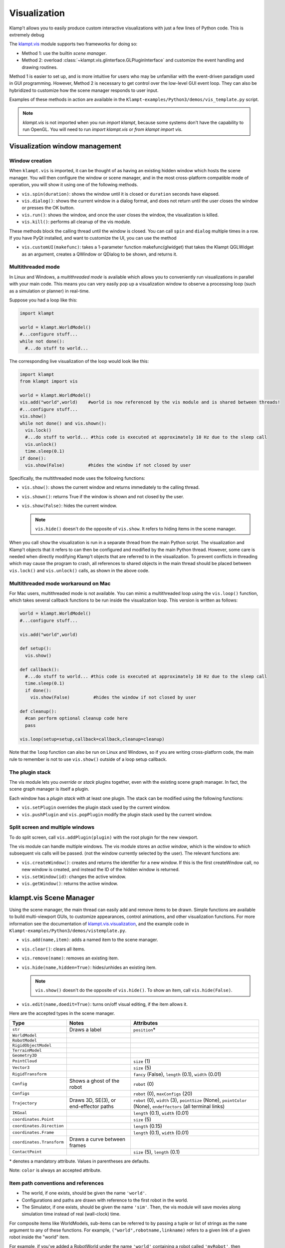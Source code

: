 Visualization
=============================

Klamp't allows you to easily produce custom interactive visualizations
with just a few lines of Python code.  This is extremely debug

The `klampt.vis <klampt.vis.html>`__ module supports two frameworks for
doing so:

-  Method 1: use the builtin *scene manager*.
-  Method 2: overload
   :class:`~klampt.vis.glinterface.GLPluginInterface`
   and customize the event handling and drawing routines.

Method 1 is easier to set up, and is more intuitive for users who may be
unfamiliar with the event-driven paradigm used in GUI programming.
However, Method 2 is necessary to get control over the low-level GUI
event loop. They can also be hybridized to customize how the scene
manager responds to user input.

Examples of these methods in action are available in the
``Klampt-examples/Python3/demos/vis_template.py`` script.

.. note::
    `klampt.vis` is not imported when you run `import klampt`, because some
    systems don't have the capability to run OpenGL.  You will need to run
    `import klampt.vis` or `from klampt import vis`.

Visualization window management
--------------------------------

Window creation
~~~~~~~~~~~~~~~~~~~~~~~~~~~~~

When ``klampt.vis`` is imported, it can be thought of as
having an existing hidden window which hosts the scene manager. You will
then configure the window or scene manager, and in the most cross-platform
compatible mode of operation, you will show it using one
of the following methods.

-  ``vis.spin(duration)``: shows the window until it is closed or
   ``duration`` seconds have elapsed.
-  ``vis.dialog()``: shows the current window in a dialog format, and does
   not return until the user closes the window or presses the OK button.
-  ``vis.run()``: shows the window, and once the user closes the window,
   the visualization is killed.
-  ``vis.kill()``: performs all cleanup of the vis module.

These methods block the calling thread until the window is closed.
You can call ``spin`` and ``dialog`` multiple times in a row.  If you have PyQt
installed, and want to customize the UI, you can use the method

-  ``vis.customUI(makefunc)``: takes a 1-parameter function
   makefunc(glwidget) that takes the Klampt QGLWidget as an argument,
   creates a QWindow or QDialog to be shown, and returns it.

Multithreaded mode
~~~~~~~~~~~~~~~~~~~

In Linux and Windows, a *multithreaded mode* is available which allows you
to conveniently run visualizations in parallel with your main code.  This
means you can very easily pop up a visualization window to observe a
processing loop (such as a simulation or planner) in real-time.

Suppose you had a loop like this:

.. code:: python

    import klampt
    
    world = klampt.WorldModel()
    #...configure stuff...
    while not done():
      #...do stuff to world... 

The corresponding live visualization of the loop would look like this:

.. code:: python

    import klampt
    from klampt import vis

    world = klampt.WorldModel()
    vis.add("world",world)    #world is now referenced by the vis module and is shared between threads!
    #...configure stuff...
    vis.show()
    while not done() and vis.shown():
      vis.lock()
      #...do stuff to world... #this code is executed at approximately 10 Hz due to the sleep call
      vis.unlock()
      time.sleep(0.1)
    if done():
      vis.show(False)         #hides the window if not closed by user

Specifically, the multithreaded mode uses the following functions:

-  ``vis.show()``: shows the current window and returns immediately to
   the calling thread.
-  ``vis.shown()``: returns True if the window is shown and not closed
   by the user.
-  ``vis.show(False)``: hides the current window.

   .. note::

      ``vis.hide()`` doesn't do the opposite of ``vis.show``.  It refers to
      hiding items in the scene manager.

When you call ``show`` the visualization is run in a separate thread from
the main Python script. The visualization and Klamp't objects that it refers to can then be
configured and modified by the main Python thread. However, some care is
needed when directly modifying Klamp't objects that are referred to in
the visualization. To prevent conflicts in threading which may cause the
program to crash, all references to shared objects in the main thread
should be placed between ``vis.lock()`` and ``vis.unlock()`` calls, as shown
in the above code.

Multithreaded mode workaround on Mac
~~~~~~~~~~~~~~~~~~~~~~~~~~~~~~~~~~~~~~

For Mac users, multithreaded mode is not available.  You can mimic a
multithreaded loop using the ``vis.loop()`` function, which takes several
callback functions to be run inside the visualization loop.  This version
is written as follows:

.. code:: python

    world = klampt.WorldModel()
    #...configure stuff...

    vis.add("world",world)

    def setup():
      vis.show()

    def callback():
      #...do stuff to world... #this code is executed at approximately 10 Hz due to the sleep call
      time.sleep(0.1)
      if done():
        vis.show(False)         #hides the window if not closed by user

    def cleanup():
      #can perform optional cleanup code here
      pass

    vis.loop(setup=setup,callback=callback,cleanup=cleanup)

Note that the ``loop`` function can also be run on Linux and Windows, so
if you are writing cross-platform code, the main rule to remember is not to use
``vis.show()`` outside of a loop setup callback.



The plugin stack
~~~~~~~~~~~~~~~~~

The vis module lets you *override* or *stack* plugins together,
even with the existing scene graph manager. In fact, the scene graph
manager is itself a plugin. 

Each window has a *plugin stack* with at least one plugin.
The stack can be modified using the following functions:

-  ``vis.setPlugin`` overrides the plugin stack used by the current
   window.
-  ``vis.pushPlugin`` and ``vis.popPlugin`` modify the plugin stack used
   by the current window.


Split screen and multiple windows
~~~~~~~~~~~~~~~~~~~~~~~~~~~~~~~~~

To do split screen, call ``vis.addPlugin(plugin)`` with the root plugin
for the new viewport.

The vis module can handle multiple windows. The vis module stores an
*active window*, which is the window to which subsequent vis calls will
be passed. (not the window currently selected by the user). The relevant
functions are:

-  ``vis.createWindow()``: creates and returns the identifier for a new
   window. If this is the first createWindow call, no new window is
   created, and instead the ID of the hidden window is returned.
-  ``vis.setWindow(id)``: changes the active window.
-  ``vis.getWindow()``: returns the active window.




klampt.vis Scene Manager
-------------------------

Using the scene manager, the main thread can easily add and remove items
to be drawn. Simple functions are available to build multi-viewport
GUIs, to customize appearances, control animations, and other
visualization functions. For more information see the documentation of
`klampt.vis.visualization <klampt.vis.html>`__,
and the example code in
``Klampt-examples/Python3/demos/vistemplate.py``.

-  ``vis.add(name,item)``: adds a named item to the scene manager.
-  ``vis.clear()``: clears all items.
-  ``vis.remove(name)``: removes an existing item.
-  ``vis.hide(name,hidden=True)``: hides/unhides an existing item.

   .. note::
      ``vis.show()`` doesn't do the opposite of ``vis.hide()``.  To
      show an item, call ``vis.hide(False)``.

-  ``vis.edit(name,doedit=True)``: turns on/off visual editing, if the
   item allows it.

Here are the accepted types in the scene manager.

+-----------------------------+------------------------------------------+------------------------------------------+
|    Type                     | Notes                                    | Attributes                               |
+=============================+==========================================+==========================================+
| ``str``                     | Draws a label                            | ``position``\*                           |
+-----------------------------+------------------------------------------+------------------------------------------+
| ``WorldModel``              |                                          |                                          |
+-----------------------------+------------------------------------------+------------------------------------------+
| ``RobotModel``              |                                          |                                          |
+-----------------------------+------------------------------------------+------------------------------------------+
| ``RigidObjectModel``        |                                          |                                          |
+-----------------------------+------------------------------------------+------------------------------------------+
| ``TerrainModel``            |                                          |                                          |
+-----------------------------+------------------------------------------+------------------------------------------+
| ``Geometry3D``              |                                          |                                          |
+-----------------------------+------------------------------------------+------------------------------------------+
| ``PointCloud``              |                                          | ``size`` (1)                             |
+-----------------------------+------------------------------------------+------------------------------------------+
| ``Vector3``                 |                                          | ``size`` (5)                             |
+-----------------------------+------------------------------------------+------------------------------------------+
| ``RigidTransform``          |                                          | ``fancy`` (False), ``length`` (0.1),     |
|                             |                                          | ``width`` (0.01)                         |
+-----------------------------+------------------------------------------+------------------------------------------+
| ``Config``                  | Shows a ghost of the robot               | ``robot`` (0)                            |
+-----------------------------+------------------------------------------+------------------------------------------+
| ``Configs``                 |                                          | ``robot`` (0), ``maxConfigs`` (20)       |
+-----------------------------+------------------------------------------+------------------------------------------+
| ``Trajectory``              | Draws 3D, SE(3), or end-effector paths   | ``robot`` (0), ``width`` (3),            |
|                             |                                          | ``pointSize`` (None), ``pointColor``     |
|                             |                                          | (None), ``endeffectors`` (all terminal   |
|                             |                                          | links)                                   |
+-----------------------------+------------------------------------------+------------------------------------------+
| ``IKGoal``                  |                                          | ``length`` (0.1), ``width`` (0.01)       |
+-----------------------------+------------------------------------------+------------------------------------------+
| ``coordinates.Point``       |                                          | ``size`` (5)                             |
+-----------------------------+------------------------------------------+------------------------------------------+
| ``coordinates.Direction``   |                                          | ``length`` (0.15)                        |
+-----------------------------+------------------------------------------+------------------------------------------+
| ``coordinates.Frame``       |                                          | ``length`` (0.1), ``width`` (0.01)       |
+-----------------------------+------------------------------------------+------------------------------------------+
| ``coordinates.Transform``   | Draws a curve between frames             |                                          |
+-----------------------------+------------------------------------------+------------------------------------------+
| ``ContactPoint``            |                                          | ``size`` (5), ``length`` (0.1)           |
+-----------------------------+------------------------------------------+------------------------------------------+

\* denotes a mandatory attribute.  Values in parentheses are defaults.

Note: ``color`` is always an accepted attribute.

Item path conventions and references
~~~~~~~~~~~~~~~~~~~~~~~~~~~~~~~~~~~~~

-  The world, if one exists, should be given the name ``'world'``.
-  Configurations and paths are drawn with reference to the first robot
   in the world.
-  The Simulator, if one exists, should be given the name ``'sim'``.
   Then, the vis module will save movies along simulation time instead
   of real (wall-clock) time.

For composite items like WorldModels, sub-items can be referred to by
passing a tuple or list of strings as the ``name`` argument to any of
these functions. For example, ``("world",robotname,linkname)`` refers
to a given link of a given robot inside the "world" item.

For example, if you've added a RobotWorld under the name ``'world'`` containing a
robot called ``'myRobot'``, then ``setColor(('world','myRobot'),0,1,0)`` will
turn the robot green. If ``'link5'`` is the robot's 5th link, then
``setColor(('world','myRobot','link5'),0,0,1)`` will turn the 5th
link blue.

Customizing item appearance
~~~~~~~~~~~~~~~~~~~~~~~~~~~

TODO: describe these functions

Animations
~~~~~~~~~~

The scene manager accepts animations for certain types of items.
Animations are currently supported for points, so3 elements, se3
elements, rigid objects, and robots.

-  ``vis.animate(name,animation,speed=1.0,endBehavior='loop')``: Sends
   an animation to the
   object. May be a Trajectory or a list of configurations.

   -  ``speed``: a modulator on the animation speed. If the animation is
      a list of
      milestones, it is by default run at 1 milestone per second.
   -  ``endBehavior``: either 'loop' (animation repeats forever) or
      'halt' (plays once).

-  ``vis.pauseAnimation(paused=True)``: Turns on/off animation globally.
-  ``vis.stepAnimation(amount)``: Moves forward the animation time by
   the given amount, in seconds.
-  \`vis.animationTime(newtime=None): Gets/sets the current animation
   time

   -  If newtime == None (default), this gets the animation time.
   -  If newtime != None, this sets a new animation time.



Making your own plugins
-----------------------

The :class:`~klampt.vis.glinterface.GLPluginInterface` class allows plugins functions to draw,
process mouse and keyboard input, etc. Users are also welcome to use
Klamp't object OpenGL calls in their own frameworks. For more
information, see the :class:`~klampt.vis.glinterface.GLPluginInterface` documentation 
and the simple example file
``Klampt-examples/Python3/demos/gl_vis.py``.

For each GUI event (display, mousefunc, etc), the event cascades through
the plugin stack until one plugin's handler catches it by returning
True. Note: when implementing a plugin, you should not call any handler
functions yourself. Instead, the GUI will call these in response to OS
events. As a result, ``GLPluginInterface`` handlers are run inside the
visualization thread, and will not need to call the ``vis.lock()`` and
``vis.unlock()`` functions to modify Klamp't objects.

**Handlers:**

-  ``plugin.initialize()``: called once when OpenGL has been initialized
-  ``plugin.displayfunc()``: called each refresh cycle. No OpenGL calls
   have been set up here.
-  ``plugin.display()``: called each refresh cycle, with the background
   cleared and the current 3D perspective camera viewport set.
-  ``plugin.display_screen()``: called each refresh cycle, with the
   OpenGL viewport aligned to the window in orthographic projection.
   Used to draw text.
-  ``plugin.reshapefunc(w,h)``: called when the user or OS resizes the
   window.
-  ``plugin.keyboardfunc(c,x,y)``: called when the user types character
   c with the mouse at (x,y).
-  ``plugin.keyboardupfunc(c,x,y)``: called when the keyboard character
   c is released with the mouse at (x,y).
-  ``plugin.mousefunc(button,state,x,y)``: called when the mouse is
   clicked or released, with a given button, state, and position (x,y)
-  ``plugin.motionfunc(x,y,dx,dy)``: called when the mouse is moved to
   (x,y) with delta (dx,dy) from its previous position.
-  ``plugin.idle()``: called when the GUI is not working.
-  \`plugin.eventfunc(type,args=""): Generic hook for other events,
   e.g., button presses, from the GUI.
-  ``plugin.closefunc()``: called before the viewport is closed.

**Configuration functions** (these may be called during plugin setup,
especially during initialize())

-  ``plugin.add_action(callback,short_name,key,description=None)``:
   Defines a new generic GUI action. The action will be available in a
   menu in Qt or as keyboard commands in GLUT.
-  ``plugin.reshape(w,h)``: Asks to resize the viewport.
-  ``plugin.idlesleep(seconds)``: Asks to sleep the idle function.
   Usually called in idle to approximate a fixed-time loop."""
-  ``plugin.modifiers()``: Retrieves a list of currently pressed
   keyboard modifiers, i.e., combinations of 'ctrl', 'shift', 'alt'.
-  ``plugin.refresh()``: Asks the GUI for a redraw. If you are animating
   something, this must be called in ``idle()``.
-  ``plugin.draw_text(point,text,size=12,color=None)``: Draws text of
   the given size and color at the point (x,y) or (x,y,z).
-  ``plugin.click_ray(x,y)``: Returns the world-space ray
   (source,direction) associated with the camera click at x,y.
-  ``plugin.viewport()``: Retrieves the Viewport instance associated
   with the window.

Drawing your own world
~~~~~~~~~~~~~~~~~~~~~~~

You can completely override the standard vis scene manager using your own plugin,
but you will be responsible for all UI and OpenGL drawing functions.
Klampt provides convenience plugin base classes that show worlds and simulations in
the `klampt.vis.glrobotprogram <klampt.vis.glrobotprogram.html>`__ module. 

The following code shows how to subclass the :class:`~klampt.vis.glrobotprogram.GLWorldPlugin`
class, as well as the *mousefunc* and *motionfunc* callbacks to capture mouse clicks.

.. code:: python

    import klampt
    from klampt import vis
    from klampt.vis.glrobotprogram import GLWorldPlugin

    class MyPlugin(GLWorldPlugin):
      def __init__(self,world):
        GLWorldPlugin.__init__(self,world)

      def mousefunc(self,button,state,x,y):
        #Put your mouse handler here
        #the current example prints out the list of objects clicked whenever
        #you right click
        print("mouse",button,state,x,y)
        if button==2:
          if state==0:
            print([o.getName() for o in self.click_world(x,y)])
            return
        GLWorldPlugin.mousefunc(self,button,state,x,y)

      def motionfunc(self,x,y,dx,dy):
        return GLWorldPlugin.motionfunc(self,x,y,dx,dy)
    
    world = klampt.WorldModel()
    if not world.readFile("Klampt-examples/data/athlete_plane.xml"):
      raise RuntimeError("Couldn't load world")
    vis.run(MyPlugin(world))


